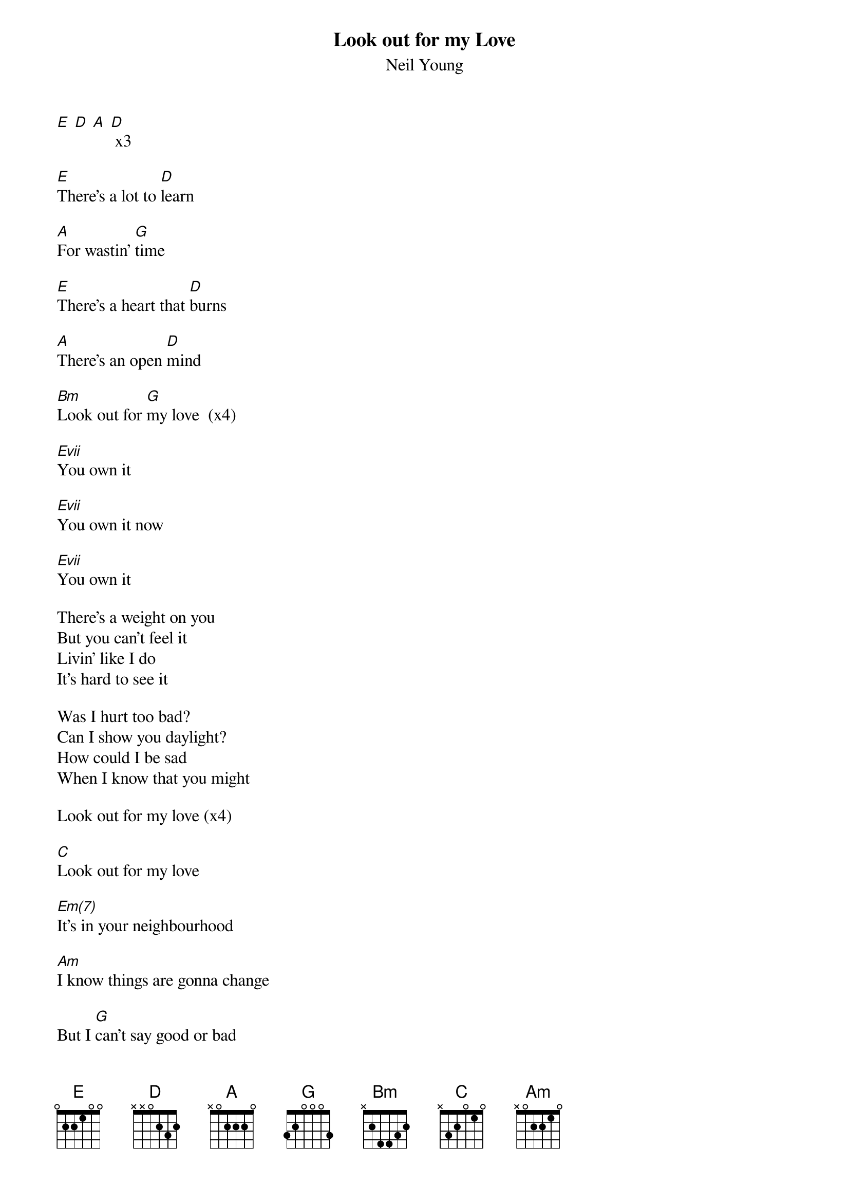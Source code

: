 {t:Look out for my Love}
{st:Neil Young}

[E] [D] [A] [D] x3

[E]There's a lot to [D]learn

[A]For wastin' [G]time

[E]There's a heart that [D]burns

[A]There's an open [D]mind

[Bm]Look out for [G]my love  (x4)

[Evii]You own it

[Evii]You own it now

[Evii]You own it

There's a weight on you
But you can't feel it
Livin' like I do
It's hard to see it

Was I hurt too bad?
Can I show you daylight?
How could I be sad
When I know that you might

Look out for my love (x4)

[C]Look out for my love

[Em(7)]It's in your neighbourhood

[Am]I know things are gonna change

But I [G]can't say good or bad

Silver wings of morning
Shining in the grey day
While the ice is forming
On a lonely runway

Hydraulic wipers pumping
Till the window glistens
Something saying something
But no one seems to listen

Men wth walkie-talkies
Men with flash-lights waving
Up upon the tower
Time reads daylight savings

I'm home again to you babe
You know it makes me wonder
Sittin' in the quiet slipstream
In the thunder

Look out for my love (x7)

